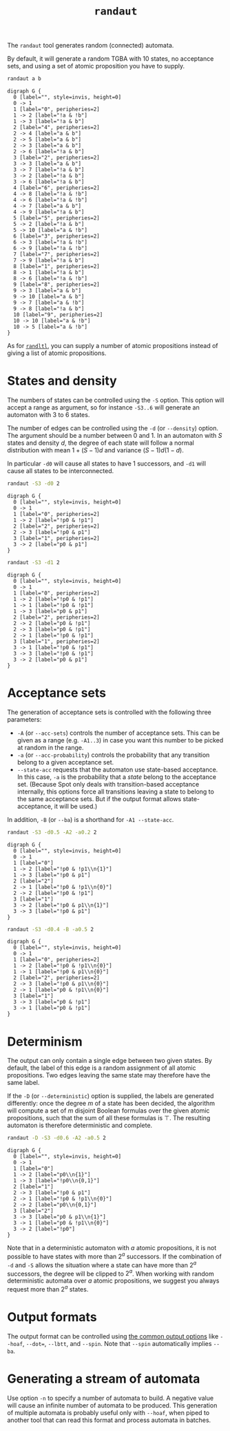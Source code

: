 #+TITLE: =randaut=
#+EMAIL spot@lrde.epita.fr
#+OPTIONS: H:2 num:nil toc:t
#+LINK_UP: tools.html

The =randaut= tool generates random (connected) automata.

By default, it will generate a random TGBA with 10 states, no
acceptance sets, and using a set of atomic proposition you have to
supply.

#+BEGIN_SRC sh :results verbatim :exports code
randaut a b
#+END_SRC

#+NAME: randaut1
#+BEGIN_SRC sh :results verbatim :exports none
randaut a b | sed 's/\\/\\\\/'
#+END_SRC
#+RESULTS: randaut1
#+begin_example
digraph G {
  0 [label="", style=invis, height=0]
  0 -> 1
  1 [label="0", peripheries=2]
  1 -> 2 [label="!a & !b"]
  1 -> 3 [label="!a & b"]
  2 [label="4", peripheries=2]
  2 -> 4 [label="a & b"]
  2 -> 5 [label="a & b"]
  2 -> 3 [label="a & b"]
  2 -> 6 [label="!a & b"]
  3 [label="2", peripheries=2]
  3 -> 3 [label="a & b"]
  3 -> 7 [label="!a & b"]
  3 -> 2 [label="!a & b"]
  3 -> 6 [label="!a & b"]
  4 [label="6", peripheries=2]
  4 -> 8 [label="!a & !b"]
  4 -> 6 [label="!a & !b"]
  4 -> 7 [label="a & b"]
  4 -> 9 [label="!a & b"]
  5 [label="5", peripheries=2]
  5 -> 2 [label="!a & b"]
  5 -> 10 [label="a & !b"]
  6 [label="3", peripheries=2]
  6 -> 3 [label="!a & !b"]
  6 -> 9 [label="!a & !b"]
  7 [label="7", peripheries=2]
  7 -> 9 [label="!a & b"]
  8 [label="1", peripheries=2]
  8 -> 1 [label="!a & b"]
  8 -> 6 [label="!a & !b"]
  9 [label="8", peripheries=2]
  9 -> 3 [label="a & b"]
  9 -> 10 [label="a & b"]
  9 -> 7 [label="a & !b"]
  9 -> 8 [label="!a & b"]
  10 [label="9", peripheries=2]
  10 -> 10 [label="a & !b"]
  10 -> 5 [label="a & !b"]
}
#+end_example

#+BEGIN_SRC dot :file randaut1.png :cmdline -Tpng :var txt=randaut1 :exports results
$txt
#+END_SRC
#+RESULTS:
[[file:randaut1.png]]

As for [[file:randltl.org][=randltl=]], you can supply a number of atomic propositions
instead of giving a list of atomic propositions.

* States and density

The numbers of states can be controlled using the =-S= option.  This
option will accept a range as argument, so for instance =-S3..6= will
generate an automaton with 3 to 6 states.

The number of edges can be controlled using the =-d= (or
=--density=) option.  The argument should be a number between 0 and 1.
In an automaton with $S$ states and density $d$, the degree of each
state will follow a normal distribution with mean $1+(S-1)d$ and
variance $(S-1)d(1-d)$.

In particular =-d0= will cause all states to have 1 successors, and
=-d1= will cause all states to be interconnected.

#+BEGIN_SRC sh :results verbatim :exports code
randaut -S3 -d0 2
#+END_SRC

#+NAME: randaut2
#+BEGIN_SRC sh :results verbatim :exports none
randaut -S3 -d0 2 | sed 's/\\/\\\\/'
#+END_SRC

#+RESULTS: randaut2
#+begin_example
digraph G {
  0 [label="", style=invis, height=0]
  0 -> 1
  1 [label="0", peripheries=2]
  1 -> 2 [label="!p0 & !p1"]
  2 [label="2", peripheries=2]
  2 -> 3 [label="!p0 & p1"]
  3 [label="1", peripheries=2]
  3 -> 2 [label="p0 & p1"]
}
#+end_example

#+BEGIN_SRC dot :file randaut2.png :cmdline -Tpng :var txt=randaut2 :exports results
$txt
#+END_SRC
#+RESULTS:
[[file:randaut2.png]]

#+BEGIN_SRC sh :results verbatim :exports code
randaut -S3 -d1 2
#+END_SRC

#+NAME: randaut3
#+BEGIN_SRC sh :results verbatim :exports none
randaut -S3 -d1 2 | sed 's/\\/\\\\/'
#+END_SRC

#+RESULTS: randaut3
#+begin_example
digraph G {
  0 [label="", style=invis, height=0]
  0 -> 1
  1 [label="0", peripheries=2]
  1 -> 2 [label="!p0 & !p1"]
  1 -> 1 [label="!p0 & !p1"]
  1 -> 3 [label="p0 & p1"]
  2 [label="2", peripheries=2]
  2 -> 2 [label="p0 & !p1"]
  2 -> 3 [label="p0 & !p1"]
  2 -> 1 [label="!p0 & !p1"]
  3 [label="1", peripheries=2]
  3 -> 1 [label="!p0 & !p1"]
  3 -> 3 [label="!p0 & !p1"]
  3 -> 2 [label="p0 & p1"]
}
#+end_example

#+BEGIN_SRC dot :file randaut3.png :cmdline -Tpng :var txt=randaut3 :exports results
$txt
#+END_SRC

#+RESULTS:
[[file:randaut3.png]]


* Acceptance sets

The generation of acceptance sets is controlled with the following three parameters:

 - =-A= (or =--acc-sets=) controls the number of acceptance sets.
   This can be given as a range (e.g. =-A1..3=) in case you want this
   number to be picked at random in the range.
 - =-a= (or =--acc-probability=) controls the probability that any
   transition belong to a given acceptance set.
 - =--state-acc= requests that the automaton use state-based
   acceptance.  In this case, =-a= is the probability that a /state/
   belong to the acceptance set.  (Because Spot only deals with
   transition-based acceptance internally, this options force all
   transitions leaving a state to belong to the same acceptance sets.
   But if the output format allows state-acceptance, it will be used.)

In addition, =-B= (or =--ba=) is a shorthand for =-A1 --state-acc=.


#+BEGIN_SRC sh :results verbatim :exports code
randaut -S3 -d0.5 -A2 -a0.2 2
#+END_SRC

#+NAME: randaut4
#+BEGIN_SRC sh :results verbatim :exports none
randaut -S3 -d0.5 -A2 -a0.2 2 | sed 's/\\/\\\\/'
#+END_SRC

#+RESULTS: randaut4
#+begin_example
digraph G {
  0 [label="", style=invis, height=0]
  0 -> 1
  1 [label="0"]
  1 -> 2 [label="!p0 & !p1\\n{1}"]
  1 -> 3 [label="!p0 & p1"]
  2 [label="2"]
  2 -> 1 [label="!p0 & !p1\\n{0}"]
  2 -> 2 [label="!p0 & !p1"]
  3 [label="1"]
  3 -> 2 [label="!p0 & p1\\n{1}"]
  3 -> 3 [label="!p0 & p1"]
}
#+end_example

#+BEGIN_SRC dot :file randaut4.png :cmdline -Tpng :var txt=randaut4 :exports results
$txt
#+END_SRC
#+RESULTS:
[[file:randaut4.png]]


#+BEGIN_SRC sh :results verbatim :exports code
randaut -S3 -d0.4 -B -a0.5 2
#+END_SRC

#+NAME: randaut5
#+BEGIN_SRC sh :results verbatim :exports none
randaut -S3 -d0.4 -B -a0.5 2 | sed 's/\\/\\\\/'
#+END_SRC

#+RESULTS: randaut5
#+begin_example
digraph G {
  0 [label="", style=invis, height=0]
  0 -> 1
  1 [label="0", peripheries=2]
  1 -> 2 [label="!p0 & !p1\\n{0}"]
  1 -> 1 [label="!p0 & p1\\n{0}"]
  2 [label="2", peripheries=2]
  2 -> 3 [label="!p0 & p1\\n{0}"]
  2 -> 1 [label="p0 & !p1\\n{0}"]
  3 [label="1"]
  3 -> 3 [label="p0 & !p1"]
  3 -> 1 [label="p0 & !p1"]
}
#+end_example

#+BEGIN_SRC dot :file randaut5.png :cmdline -Tpng :var txt=randaut5 :exports results
$txt
#+END_SRC
#+RESULTS:
[[file:randaut5.png]]

* Determinism

The output can only contain a single edge between two given states.
By default, the label of this edge is a random assignment of all
atomic propositions.  Two edges leaving the same state may therefore
have the same label.

If the =-D= (or =--deterministic=) option is supplied, the labels
are generated differently: once the degree $m$ of a state has been
decided, the algorithm will compute a set of $m$ disjoint
Boolean formulas over the given atomic propositions, such that the
sum of all these formulas is $\top$.  The resulting automaton is
therefore deterministic and complete.

#+BEGIN_SRC sh :results verbatim :exports code
randaut -D -S3 -d0.6 -A2 -a0.5 2
#+END_SRC

#+NAME: randaut6
#+BEGIN_SRC sh :results verbatim :exports none
randaut -D -S3 -d0.6 -A2 -a0.5 2 | sed 's/\\/\\\\/'
#+END_SRC

#+RESULTS: randaut6
#+begin_example
digraph G {
  0 [label="", style=invis, height=0]
  0 -> 1
  1 [label="0"]
  1 -> 2 [label="p0\\n{1}"]
  1 -> 3 [label="!p0\\n{0,1}"]
  2 [label="1"]
  2 -> 3 [label="!p0 & p1"]
  2 -> 1 [label="!p0 & !p1\\n{0}"]
  2 -> 2 [label="p0\\n{0,1}"]
  3 [label="2"]
  3 -> 3 [label="p0 & p1\\n{1}"]
  3 -> 1 [label="p0 & !p1\\n{0}"]
  3 -> 2 [label="!p0"]
}
#+end_example

#+BEGIN_SRC dot :file randaut6.png :cmdline -Tpng :var txt=randaut6 :exports results
$txt
#+END_SRC
#+RESULTS:
[[file:randaut6.png]]


Note that in a deterministic automaton with $a$ atomic propositions,
it is not possible to have states with more than $2^a$ successors.  If
the combination of =-d= and =-S= allows the situation where a state
can have more than $2^a$ successors, the degree will be clipped to
$2^a$.  When working with random deterministic automata over $a$
atomic propositions, we suggest you always request more than $2^a$
states.

* Output formats

The output format can be controlled using [[file:oaut.org][the common output options]]
like =--hoaf=, =--dot==, =--lbtt=, and =--spin=.  Note that =--spin=
automatically implies =--ba=.

* Generating a stream of automata

Use option =-n= to specify a number of automata to build.  A negative
value will cause an infinite number of automata to be produced.  This
generation of multiple automata is probably useful only with =--hoaf=,
when piped to another tool that can read this format and process
automata in batches.
